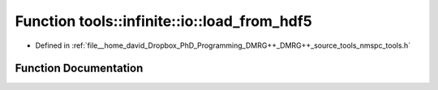.. _exhale_function_namespacetools_1_1infinite_1_1io_1a3fa5ddea1c0d333397844409b0d9b793:

Function tools::infinite::io::load_from_hdf5
============================================

- Defined in :ref:`file__home_david_Dropbox_PhD_Programming_DMRG++_DMRG++_source_tools_nmspc_tools.h`


Function Documentation
----------------------


.. doxygenfunction:: tools::infinite::io::load_from_hdf5(const h5pp::File&, class_infinite_state&, class_simulation_status&, std::string)
